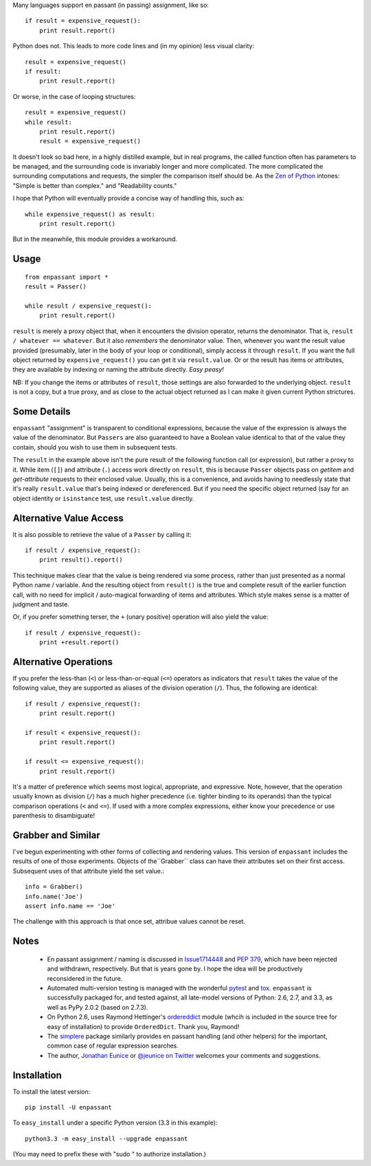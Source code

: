 Many languages support en passant (in passing) assignment, like so::

    if result = expensive_request():
        print result.report()

Python does not. This leads to more code lines and (in my opinion) less visual
clarity::

    result = expensive_request()
    if result:
        print result.report()

Or worse, in the case of looping structures::

    result = expensive_request()
    while result:
        print result.report()
        result = expensive_request()

It doesn't look so bad here, in a highly distilled example, but in real
programs, the called function often has parameters to be managed, and the
surrounding code is invariably longer and more complicated. The more complicated
the surrounding computations and requests, the simpler the comparison itself
should be. As the `Zen of Python <http://www.python.org/dev/peps/pep-0020/>`_
intones: "Simple is better than complex." and "Readability counts."

I hope that Python
will eventually provide a concise way of handling this, such as::

    while expensive_request() as result:
        print result.report()

But in the meanwhile, this module provides a workaround.

Usage
=====

::

    from enpassant import *
    result = Passer()
    
    while result / expensive_request():
        print result.report()

``result`` is merely a proxy object that, when it encounters the division
operator, returns the denominator. That is, ``result / whatever == whatever``.
But it also *remembers* the denominator value. Then, whenever you want the
result value provided (presumably, later in the body of your loop or
conditional), simply access it through ``result``. If you want the full object
returned by ``expensive_request()`` you can get it via ``result.value``. Or or
the result has items or attributes, they are available by indexing or naming the
attribute directly. *Easy peasy!*

NB: If you change the items or attributes of ``result``, those settings are also
forwarded to the underlying object. ``result`` is not a copy, but a true proxy,
and as close to the actual object returned as I can make it given current Python
strictures.

Some Details
============

``enpassant`` "assignment" is transparent to conditional expressions, because
the value of the expression is always the value of the denominator. But
``Passers`` are also guaranteed to have a Boolean value identical to that of the
value they contain, should you wish to use them in subsequent tests.

The ``result`` in the example above isn't the pure result of the following
function call (or expression), but rather a proxy to it. While item (``[]``)
and attribute (``.``) access work directly on ``result``, this is because ``Passer``
objects pass on *getitem* and *get-attribute* requests to their enclosed value.
Usually, this is a convenience, and avoids having to needlessly state that
it's really ``result.value`` that's being indexed or dereferenced. But if you
need the specific object returned (say for an object identity or ``isinstance``
test, use ``result.value`` directly.

Alternative Value Access
========================

It is also possible to retrieve the value of a ``Passer`` by calling it::

    if result / expensive_request():
        print result().report()   

This technique makes clear that the value is being rendered via some process,
rather than just presented as a normal Python name / variable. And the resulting
object from ``result()`` is the true and complete result of the earlier
function call, with no need for implicit / auto-magical forwarding of items and attributes.
Which style makes sense is a matter of judgment and taste.

Or, if you prefer something terser, the ``+`` (unary positive) 
operation will also yield the value::

    if result / expensive_request():
        print +result.report()   

Alternative Operations
======================

If you prefer the less-than (``<``) or less-than-or-equal (``<=``)
operators
as indicators that ``result`` takes the value of the following value, they
are supported as aliases of the division operation (``/``). Thus, the following
are identical::

    if result / expensive_request():
        print result.report()
        
    if result < expensive_request():
        print result.report()
        
    if result <= expensive_request():
        print result.report()
    
It's a matter of preference which seems most logical, appropriate, and expressive.
Note, however, that the operation usually known as division (``/``) has a much
higher precedence
(i.e.
tighter binding 
to its operands) than the typical
comparison operations (``<`` and ``<=``). If used with a more complex
expressions, either know your precedence or use parenthesis to disambiguate!

Grabber and Similar
===================

I've begun experimenting with other forms of collecting and rendering values.
This version of ``enpassant`` includes the results of one of those experiments.
Objects of the``Grabber`` class can have their attributes set on their first
access. Subsequent uses of that attribute yield the set value.::

    info = Grabber()
    info.name('Joe')
    assert info.name == 'Joe'
    
The challenge with this approach is that once set, attribue values cannot be
reset. 

Notes
=====

 *  En passant assignment / naming is discussed in
    `Issue1714448 <http://bugs.python.org/issue1714448>`_
    and `PEP 379 <http://www.python.org/dev/peps/pep-0379/>`_, which have
    been rejected and withdrawn, respectively. But that is years gone
    by. I hope the idea will be productively reconsidered in the future.
   
 *  Automated multi-version testing is managed with the wonderful
    `pytest <http://pypi.python.org/pypi/pytest>`_
    and `tox <http://pypi.python.org/pypi/tox>`_. ``enpassant`` is
    successfully packaged for, and tested against, all late-model versions of
    Python: 2.6, 2.7, and 3.3, as well as PyPy 2.0.2 (based on 2.7.3).
    
 *  On Python 2.6, uses Raymond Hettinger's `ordereddict <https://pypi.python.org/pypi/ordereddict>`_
    module (whcih is included in the source tree for easy of installation)
    to provide ``OrderedDict``. Thank you, Raymond!
 
 *  The `simplere <http://pypi.python.org/pypi/simplere>`_
    package similarly provides
    en passant handling (and other helpers) for the important,
    common case of regular expression
    searches.
 
 *  The author, `Jonathan Eunice <mailto:jonathan.eunice@gmail.com>`_ or
    `@jeunice on Twitter <http://twitter.com/jeunice>`_
    welcomes your comments and suggestions.

Installation
============

To install the latest version::

    pip install -U enpassant

To ``easy_install`` under a specific Python version (3.3 in this example)::

    python3.3 -m easy_install --upgrade enpassant
    
(You may need to prefix these with "sudo " to authorize installation.)